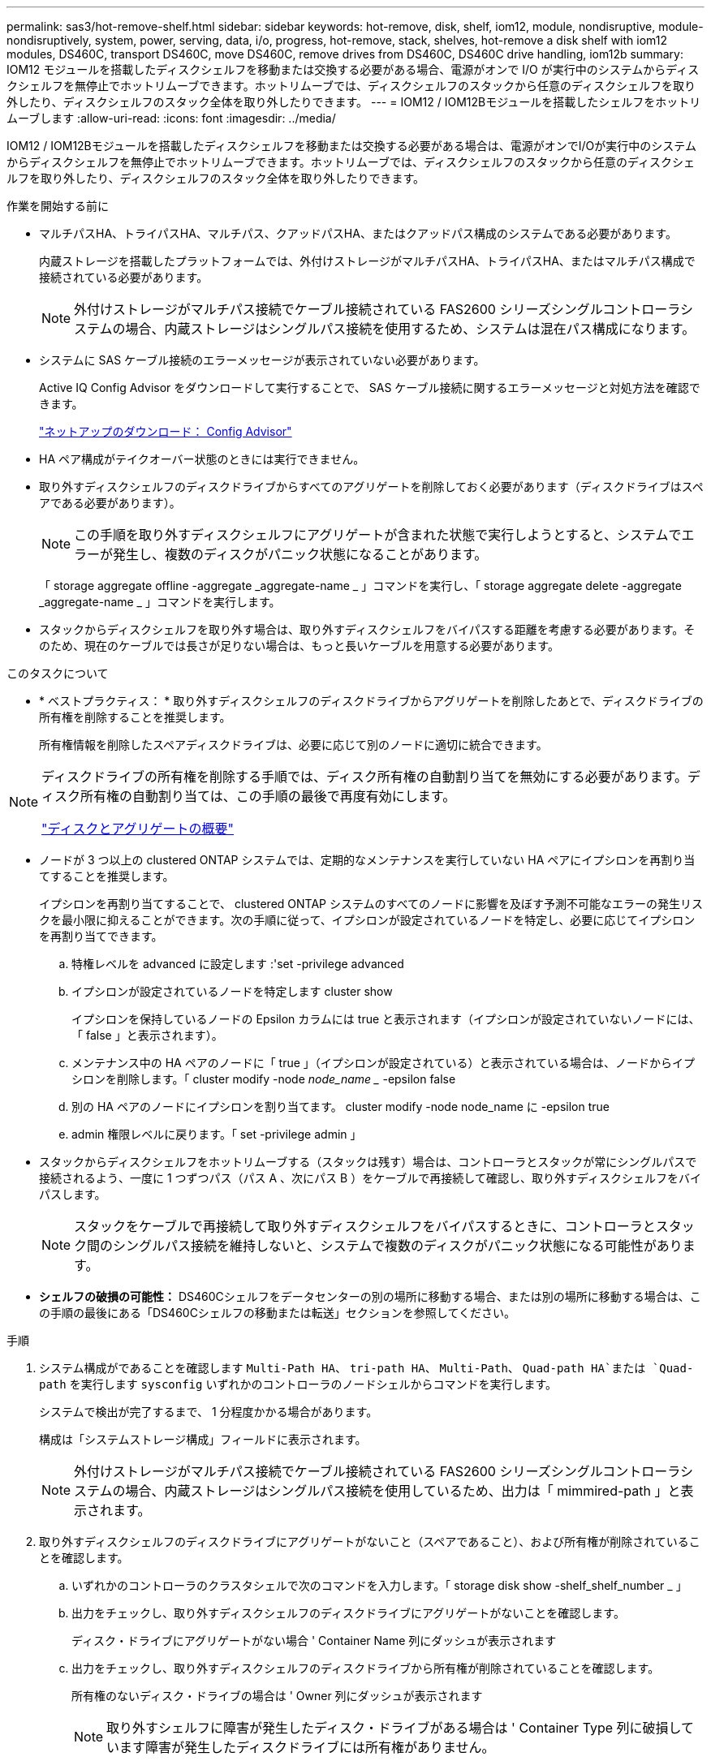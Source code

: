 ---
permalink: sas3/hot-remove-shelf.html 
sidebar: sidebar 
keywords: hot-remove, disk, shelf, iom12, module, nondisruptive, module-nondisruptively, system, power, serving, data, i/o, progress, hot-remove, stack, shelves, hot-remove a disk shelf with iom12 modules, DS460C, transport DS460C, move DS460C, remove drives from DS460C, DS460C drive handling, iom12b 
summary: IOM12 モジュールを搭載したディスクシェルフを移動または交換する必要がある場合、電源がオンで I/O が実行中のシステムからディスクシェルフを無停止でホットリムーブできます。ホットリムーブでは、ディスクシェルフのスタックから任意のディスクシェルフを取り外したり、ディスクシェルフのスタック全体を取り外したりできます。 
---
= IOM12 / IOM12Bモジュールを搭載したシェルフをホットリムーブします
:allow-uri-read: 
:icons: font
:imagesdir: ../media/


[role="lead"]
IOM12 / IOM12Bモジュールを搭載したディスクシェルフを移動または交換する必要がある場合は、電源がオンでI/Oが実行中のシステムからディスクシェルフを無停止でホットリムーブできます。ホットリムーブでは、ディスクシェルフのスタックから任意のディスクシェルフを取り外したり、ディスクシェルフのスタック全体を取り外したりできます。

.作業を開始する前に
* マルチパスHA、トライパスHA、マルチパス、クアッドパスHA、またはクアッドパス構成のシステムである必要があります。
+
内蔵ストレージを搭載したプラットフォームでは、外付けストレージがマルチパスHA、トライパスHA、またはマルチパス構成で接続されている必要があります。

+

NOTE: 外付けストレージがマルチパス接続でケーブル接続されている FAS2600 シリーズシングルコントローラシステムの場合、内蔵ストレージはシングルパス接続を使用するため、システムは混在パス構成になります。

* システムに SAS ケーブル接続のエラーメッセージが表示されていない必要があります。
+
Active IQ Config Advisor をダウンロードして実行することで、 SAS ケーブル接続に関するエラーメッセージと対処方法を確認できます。

+
https://mysupport.netapp.com/site/tools["ネットアップのダウンロード： Config Advisor"^]

* HA ペア構成がテイクオーバー状態のときには実行できません。
* 取り外すディスクシェルフのディスクドライブからすべてのアグリゲートを削除しておく必要があります（ディスクドライブはスペアである必要があります）。
+

NOTE: この手順を取り外すディスクシェルフにアグリゲートが含まれた状態で実行しようとすると、システムでエラーが発生し、複数のディスクがパニック状態になることがあります。

+
「 storage aggregate offline -aggregate _aggregate-name _ 」コマンドを実行し、「 storage aggregate delete -aggregate _aggregate-name _ 」コマンドを実行します。

* スタックからディスクシェルフを取り外す場合は、取り外すディスクシェルフをバイパスする距離を考慮する必要があります。そのため、現在のケーブルでは長さが足りない場合は、もっと長いケーブルを用意する必要があります。


.このタスクについて
* * ベストプラクティス： * 取り外すディスクシェルフのディスクドライブからアグリゲートを削除したあとで、ディスクドライブの所有権を削除することを推奨します。
+
所有権情報を削除したスペアディスクドライブは、必要に応じて別のノードに適切に統合できます。



[NOTE]
====
ディスクドライブの所有権を削除する手順では、ディスク所有権の自動割り当てを無効にする必要があります。ディスク所有権の自動割り当ては、この手順の最後で再度有効にします。

https://docs.netapp.com/us-en/ontap/disks-aggregates/index.html["ディスクとアグリゲートの概要"^]

====
* ノードが 3 つ以上の clustered ONTAP システムでは、定期的なメンテナンスを実行していない HA ペアにイプシロンを再割り当てすることを推奨します。
+
イプシロンを再割り当てすることで、 clustered ONTAP システムのすべてのノードに影響を及ぼす予測不可能なエラーの発生リスクを最小限に抑えることができます。次の手順に従って、イプシロンが設定されているノードを特定し、必要に応じてイプシロンを再割り当てできます。

+
.. 特権レベルを advanced に設定します :'set -privilege advanced
.. イプシロンが設定されているノードを特定します cluster show
+
イプシロンを保持しているノードの Epsilon カラムには true と表示されます（イプシロンが設定されていないノードには、「 false 」と表示されます）。

.. メンテナンス中の HA ペアのノードに「 true 」（イプシロンが設定されている）と表示されている場合は、ノードからイプシロンを削除します。「 cluster modify -node _node_name __ -epsilon false
.. 別の HA ペアのノードにイプシロンを割り当てます。 cluster modify -node node_name に -epsilon true
.. admin 権限レベルに戻ります。「 set -privilege admin 」


* スタックからディスクシェルフをホットリムーブする（スタックは残す）場合は、コントローラとスタックが常にシングルパスで接続されるよう、一度に 1 つずつパス（パス A 、次にパス B ）をケーブルで再接続して確認し、取り外すディスクシェルフをバイパスします。
+

NOTE: スタックをケーブルで再接続して取り外すディスクシェルフをバイパスするときに、コントローラとスタック間のシングルパス接続を維持しないと、システムで複数のディスクがパニック状態になる可能性があります。

* *シェルフの破損の可能性：* DS460Cシェルフをデータセンターの別の場所に移動する場合、または別の場所に移動する場合は、この手順の最後にある「DS460Cシェルフの移動または転送」セクションを参照してください。


.手順
. システム構成がであることを確認します `Multi-Path HA`、 `tri-path HA`、 `Multi-Path`、 `Quad-path HA`または `Quad-path` を実行します `sysconfig` いずれかのコントローラのノードシェルからコマンドを実行します。
+
システムで検出が完了するまで、 1 分程度かかる場合があります。

+
構成は「システムストレージ構成」フィールドに表示されます。

+

NOTE: 外付けストレージがマルチパス接続でケーブル接続されている FAS2600 シリーズシングルコントローラシステムの場合、内蔵ストレージはシングルパス接続を使用しているため、出力は「 mimmired-path 」と表示されます。

. 取り外すディスクシェルフのディスクドライブにアグリゲートがないこと（スペアであること）、および所有権が削除されていることを確認します。
+
.. いずれかのコントローラのクラスタシェルで次のコマンドを入力します。「 storage disk show -shelf_shelf_number _ 」
.. 出力をチェックし、取り外すディスクシェルフのディスクドライブにアグリゲートがないことを確認します。
+
ディスク・ドライブにアグリゲートがない場合 ' Container Name 列にダッシュが表示されます

.. 出力をチェックし、取り外すディスクシェルフのディスクドライブから所有権が削除されていることを確認します。
+
所有権のないディスク・ドライブの場合は ' Owner 列にダッシュが表示されます

+

NOTE: 取り外すシェルフに障害が発生したディスク・ドライブがある場合は ' Container Type 列に破損しています障害が発生したディスクドライブには所有権がありません。

+
次の出力は、取り外すディスクシェルフ（ディスクシェルフ 3 ）のディスクドライブが、ディスクシェルフを取り外すための正しい状態にあることを示しています。アグリゲートはすべてのディスクドライブから削除されているため、各ディスクドライブの「 Container Name 」列にダッシュが表示されます。所有権もすべてのディスク・ドライブから削除されますしたがって ' 各ディスク・ドライブの [Owner] 列にダッシュが表示されます



+
[listing]
----
cluster::> storage disk show -shelf 3

           Usable           Disk   Container   Container
Disk         Size Shelf Bay Type   Type        Name       Owner
-------- -------- ----- --- ------ ----------- ---------- ---------
...
1.3.4           -     3   4 SAS    spare                -         -
1.3.5           -     3   5 SAS    spare                -         -
1.3.6           -     3   6 SAS    broken               -         -
1.3.7           -     3   7 SAS    spare                -         -
...
----
. 取り外すディスクシェルフの物理的な位置を確認します。
+
影響を受けるディスクシェルフの物理的な位置を特定するために、必要に応じてディスクシェルフのロケーション（青色の） LED を点灯できます。「 storage shelf location -led modify -shelf-name _shelf_name _led-status on

+

NOTE: ディスクシェルフにはロケーション LED が 3 つあります。オペレータ用ディスプレイパネルに 1 つと、各 IOM12 モジュールに 1 つです。ロケーション LED は 30 分間点灯します。点灯を中止するには、同じコマンドを off オプションに変更して入力します。

. ディスクシェルフのスタック全体を取り外す場合は、以下の手順を実行します。それ以外の場合は、次の手順に進みます。
+
.. パス A （ IOM A ）とパス B （ IOM B ）のすべての SAS ケーブルを取り外します。
+
これには、取り外すスタックのすべてのディスクシェルフとコントローラ、およびシェルフ同士を接続するケーブルが含まれます。

.. 手順 9. に進みます。


. スタックから 1 台以上のディスクシェルフを取り外す（スタックは残す）場合は、該当する一連の手順を実行して、取り外すディスクシェルフを迂回してパス A （ IOM A ）スタックのケーブルをつなぎ直します。
+
スタックのディスクシェルフを複数取り外す場合は、該当する一連の手順を各ディスクシェルフに対して実行します。

+

NOTE: ポートを接続する前に、 10 秒以上待機します。SAS ケーブルのコネクタは、誤挿入を防ぐキーイングが施されているため、正しい向きで SAS ポートに取り付けるとカチッとはまり、ディスクシェルフの SAS ポートの LNK LED が緑色に点灯します。ディスクシェルフの場合は、 SAS ケーブルのコネクタをプルタブ（コネクタの下側）を下にして挿入します。

+
[cols="2*"]
|===
| 取り外す機器 | 作業 


 a| 
スタックのいずれかの終端にあるディスクシェルフ（論理上最初または最後のディスクシェルフ）
 a| 
.. 取り外すディスクシェルフの IOM A ポートからシェルフ / シェルフ間のケーブルをすべて取り外し、脇に置きます。
.. 取り外すディスクシェルフの IOM A ポートに接続されているコントローラ / スタック間のケーブルをすべて取り外し、スタック内の次のディスクシェルフの同じ IOM A ポートに接続します。
+
「次の」ディスク・シェルフは、ディスク・シェルフを取り外すスタックのどの終端から取り外すかに応じて、取り外すディスク・シェルフの上または下に配置できます。





 a| 
スタック A の中間のディスクシェルフのディスクシェルフは、他のディスクシェルフにのみ接続されます。コントローラには接続されません。
 a| 
.. 取り外すディスクシェルフの IOM A のポート 1 と 2 、またはポート 3 と 4 、および次のディスクシェルフの IOM A からシェルフ / シェルフ間のケーブルをすべて取り外し、脇に置きます。
.. 取り外すディスクシェルフの IOM A ポートに接続されている残りのシェルフ / シェルフ間ケーブルを取り外し、スタック内の次のディスクシェルフの同じ IOM A ポートに接続します。「次の」ディスク・シェルフは ' どの IOM A ポート（ 1 と 2 または 3 と 4 ）からケーブルを取り外したかに応じて ' 取り外すディスク・シェルフの上または下に配置できます


|===
+
スタックの終端または中間からディスクシェルフを取り外す場合、次のケーブル接続例を参照できます。ケーブル接続例については、次の点に注意してください。

+
** IOM12 / IOM12Bモジュールは、DS224CまたはDS212Cディスクシェルフの場合と同様に横に並べて配置されます。DS460Cを使用している場合は、IOM12 / IOM12Bモジュールは縦に並べて配置されます。
** 各例のスタックは、標準のシェルフ/シェルフ間ケーブル接続でケーブル接続されています。このケーブルは、マルチパスHA、トライパスHA、またはマルチパス接続でケーブル接続されたスタックで使用されます。
+
スタックがクアッドパス HA またはクアッドパス接続でケーブル接続されていて、 2 倍幅シェルフ / シェルフ間ケーブル接続の場合は、ケーブルの再接続方法を推測してください。

** ケーブル接続の例では、パスの 1 つであるパス A （ IOM A ）を再接続する方法を示しています。
+
パス B （ IOM B ）についても同じ手順を繰り返してください。

** スタックの終端からディスクシェルフを取り外すケーブル接続例では、マルチパスHAまたはトライパスHA接続でケーブル接続されたスタック内の論理的に最後のディスクシェルフを取り外す方法を示しています。
+
スタック内の論理上最初のディスクシェルフを取り外す場合やスタックにマルチパス接続がある場合は、例をもとにケーブルの再接続方法を推測してください。

+
image::../media/drw_hotremove_end.gif[スタックの終端からのシェルフのホットリムーブ]

+
image::../media/drw_hotremove_middle.gif[スタック中央からのシェルフのホットリムーブ]



. 取り外すディスクシェルフをバイパスし、パス A （ IOM A ）スタック接続を正しく再確立したことを確認します。「 storage disk show -port 」
+
HA ペア構成の場合は、どちらかのコントローラのクラスタシェルからこのコマンドを実行します。システムで検出が完了するまで、 1 分程度かかる場合があります。

+
出力の最初の 2 行は、パス A とパス B の両方を介して接続されているディスクドライブを示しています出力の最後の 2 行は、単一パスのパス B を介して接続されているディスクドライブを示しています

+
[listing]
----
cluster::> storage show disk -port

PRIMARY  PORT SECONDARY      PORT TYPE SHELF BAY
-------- ---- ---------      ---- ---- ----- ---
1.20.0   A    node1:6a.20.0  B    SAS  20    0
1.20.1   A    node1:6a.20.1  B    SAS  20    1
1.21.0   B    -              -    SAS  21    0
1.21.1   B    -              -    SAS  21    1
...
----
. 次の手順は、「 storage disk show -port 」コマンドの出力によって異なります。
+
[cols="2*"]
|===
| 出力の内容 | 作業 


 a| 
スタック内のすべてのディスクドライブがパス A とパス B を介して接続されています。ただし、切断したディスクシェルフ内のディスクドライブはパス B を介してのみ接続されています
 a| 
次の手順に進みます。

取り外すディスクシェルフがバイパスされ、スタック内の残りのディスクドライブにパス A が再確立されています。



 a| 
上記以外
 a| 
手順 5 と 6 を繰り返します。

ケーブル接続を修正する必要があります。

|===
. （スタック内の）取り外すディスクシェルフに対して、次の手順を実行します。
+
.. パス B について、手順 5~7 を実行します
+

NOTE: スタックを正しくケーブル接続した場合、手順 7 では、パス A とパス B を介して接続されている残りのディスクドライブのみが表示されます

.. 手順 1 を繰り返して、スタックからディスクシェルフを取り外す前と同じシステム構成であることを確認します。
.. 次の手順に進みます。


. この手順の準備作業としてディスクドライブから所有権を削除するときにディスク所有権の自動割り当てを無効にした場合は、次のコマンドを入力して再度有効にします。それ以外の場合は、次の手順に進みます。「 storage disk option modify -autoassign on 」
+
HA ペア構成の場合は、両方のコントローラのクラスタシェルからこのコマンドを実行します。

. 切断したディスクシェルフの電源をオフにし、ディスクシェルフから電源コードを抜きます。
. ラックまたはキャビネットからディスクシェルフを取り外します。
+
ディスクシェルフを軽くして扱いやすくするために、電源装置と I/O モジュール（ IOM ）を取り外します。

+
DS460Cディスクシェルフの場合、フル装備のシェルフの重量は112kg（247ポンド）近くになることがあるため、ラックまたはキャビネットからシェルフを取り外すときは、次の点に注意してください。

+

CAUTION: DS460Cシェルフを安全に移動するためには、リフトハンドルを使用してリフトを使用するか4人で運搬することを推奨します。

+
DS460Cの出荷時は、4個の着脱式リフトハンドル（両側に2個）が同梱されています。取っ手を使用するには、シェルフ側面のスロットにハンドルのタブを挿入し、カチッと音がして所定の位置に収まるまで押し上げます。次に、ディスクシェルフをレールにスライドさせたら、サムラッチを使用して一度に1組のハンドルを外します。次の図は、リフトハンドルを取り付ける方法を示しています。

+
image::../media/drw_ds460c_handles.gif[リフトハンドルの取り付け]

+
DS460Cシェルフをデータセンターの別の場所に移動する場合、または別の場所に転送する場合は、「DS460Cシェルフの移動または転送」のセクションを参照してください。



.DS460Cシェルフを移動または移動する
DS460Cシェルフをデータセンターの別の部分に移動したり、シェルフを別の場所に移動したりする場合は、ドライブドロワーやドライブの破損を防ぐために、ドライブドロワーからドライブを取り外す必要があります。

* 新しいシステムの設置時またはシェルフのホットアドの一環としてDS460Cシェルフを設置した場合は、ドライブのパッケージ化材を保存したあとに、それらを移動する前にドライブを再パッケージ化してください。
+
梱包材を保管していない場合は、ドライブをやわらかい場所に置くか、別のクッション付きのパッケージを使用してください。ドライブ同士を積み重ねないでください。

* ドライブを扱う前に、ESDリストストラップを着用し、ストレージエンクロージャのシャーシの塗装されていない表面部分にリストストラップを接触させます。
+
リストストラップがない場合は、ドライブに触る前に、ストレージエンクロージャのシャーシの塗装されていない部分を手で触ります。

* ドライブは、次の手順に従って慎重に扱う必要があります。
+
** 取り外し、取り付け、持ち運びなど、ドライブの重量を支えるときは常に両手で作業してください。
+

CAUTION: ドライブキャリアの下側のむき出しになっている基板に手を置かないでください。

** ドライブをぶつけないように注意してください。
** ドライブを磁気デバイスの近くに置かないでください。
+

CAUTION: 磁場によってドライブに保存されているすべてのデータが破損したり、ドライブの回路が故障し、原因 が修理不可能となる場合があります。




